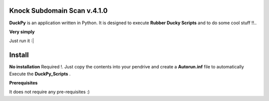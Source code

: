 ==========================
Knock Subdomain Scan v.4.1.0
==========================

**DuckPy** is an application written in Python. It is designed to execute **Rubber Ducky Scripts** and to do some cool stuff !!.. 


**Very simply**

Just run it :|



=======
Install
=======

**No installation** Required !. Just copy the contents into your pendrive and create a **Autorun.inf** file to automatically Execute the 
**DuckPy_Scripts** .

**Prerequisites**

It does not require any pre-requisites :) 

